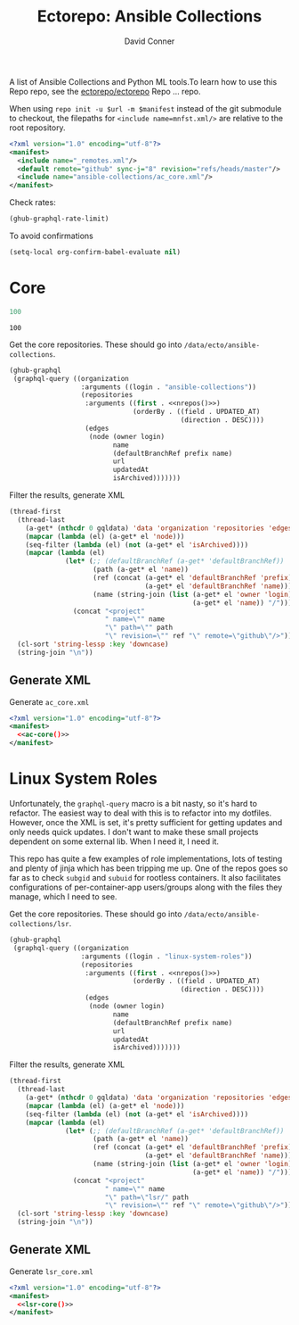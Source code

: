 #+title:     Ectorepo: Ansible Collections
#+author:    David Conner
#+email:     noreply@te.xel.io
#+PROPERTY: header-args :comments none

A list of Ansible Collections and Python ML tools.To learn how to use this Repo repo, see
the [[https://github.com/ectorepo/ectorepo][ectorepo/ectorepo]] Repo ... repo.


When using =repo init -u $url -m $manifest= instead of the git submodule to
checkout, the filepaths for =<include name=mnfst.xml/>= are relative to the root
repository.

#+begin_src xml :tangle default.xml
<?xml version="1.0" encoding="utf-8"?>
<manifest>
  <include name="_remotes.xml"/>
  <default remote="github" sync-j="8" revision="refs/heads/master"/>
  <include name="ansible-collections/ac_core.xml"/>
</manifest>
#+end_src

Check rates:

#+begin_src emacs-lisp :results value code :exports code
(ghub-graphql-rate-limit)
#+end_src

To avoid confirmations

#+begin_src emacs-lisp
(setq-local org-confirm-babel-evaluate nil)
#+end_src

* Core

#+name: nrepos
#+begin_src emacs-lisp
100
#+end_src

#+RESULTS: nrepos
: 100

Get the core repositories. These should go into =/data/ecto/ansible-collections=.

#+name: ac-repos
#+begin_src emacs-lisp :var nrepos=100 :results replace vector value :exports code :noweb yes
(ghub-graphql
 (graphql-query ((organization
                  :arguments ((login . "ansible-collections"))
                  (repositories
                   :arguments ((first . <<nrepos()>>)
                               (orderBy . ((field . UPDATED_AT)
                                           (direction . DESC))))
                   (edges
                    (node (owner login)
                          name
                          (defaultBranchRef prefix name)
                          url
                          updatedAt
                          isArchived)))))))
#+end_src

Filter the results, generate XML

#+name: ac-core
#+begin_src emacs-lisp :var gqldata=ac-repos :results value html
(thread-first
  (thread-last
    (a-get* (nthcdr 0 gqldata) 'data 'organization 'repositories 'edges)
    (mapcar (lambda (el) (a-get* el 'node)))
    (seq-filter (lambda (el) (not (a-get* el 'isArchived))))
    (mapcar (lambda (el)
              (let* (;; (defaultBranchRef (a-get* 'defaultBranchRef))
                     (path (a-get* el 'name))
                     (ref (concat (a-get* el 'defaultBranchRef 'prefix)
                                  (a-get* el 'defaultBranchRef 'name)))
                     (name (string-join (list (a-get* el 'owner 'login)
                                              (a-get* el 'name)) "/")))
                (concat "<project"
                        " name=\"" name
                        "\" path=\"" path
                        "\" revision=\"" ref "\" remote=\"github\"/>")))))
  (cl-sort 'string-lessp :key 'downcase)
  (string-join "\n"))
#+end_src

** Generate XML

Generate =ac_core.xml=

#+begin_src xml :tangle ac_core.xml :noweb yes
<?xml version="1.0" encoding="utf-8"?>
<manifest>
  <<ac-core()>>
</manifest>
#+end_src

* Linux System Roles

Unfortunately, the =graphql-query= macro is a bit nasty, so it's hard to
refactor. The easiest way to deal with this is to refactor into my
dotfiles. However, once the XML is set, it's pretty sufficient for getting
updates and only needs quick updates. I don't want to make these small projects
dependent on some external lib. When I need it, I need it.

This repo has quite a few examples of role implementations, lots of testing and
plenty of jinja which has been tripping me up. One of the repos goes so far as
to check =subgid= and =subuid= for rootless containers. It also facilitates
configurations of per-container-app users/groups along with the files they
manage, which I need to see.

Get the core repositories. These should go into =/data/ecto/ansible-collections/lsr=.

#+name: lsr-repos
#+begin_src emacs-lisp :var nrepos=100 :results replace vector value :exports code :noweb yes
(ghub-graphql
 (graphql-query ((organization
                  :arguments ((login . "linux-system-roles"))
                  (repositories
                   :arguments ((first . <<nrepos()>>)
                               (orderBy . ((field . UPDATED_AT)
                                           (direction . DESC))))
                   (edges
                    (node (owner login)
                          name
                          (defaultBranchRef prefix name)
                          url
                          updatedAt
                          isArchived)))))))
#+end_src

Filter the results, generate XML

#+name: lsr-core
#+begin_src emacs-lisp :var gqldata=lsr-repos :results value html
(thread-first
  (thread-last
    (a-get* (nthcdr 0 gqldata) 'data 'organization 'repositories 'edges)
    (mapcar (lambda (el) (a-get* el 'node)))
    (seq-filter (lambda (el) (not (a-get* el 'isArchived))))
    (mapcar (lambda (el)
              (let* (;; (defaultBranchRef (a-get* 'defaultBranchRef))
                     (path (a-get* el 'name))
                     (ref (concat (a-get* el 'defaultBranchRef 'prefix)
                                  (a-get* el 'defaultBranchRef 'name)))
                     (name (string-join (list (a-get* el 'owner 'login)
                                              (a-get* el 'name)) "/")))
                (concat "<project"
                        " name=\"" name
                        "\" path=\"lsr/" path
                        "\" revision=\"" ref "\" remote=\"github\"/>")))))
  (cl-sort 'string-lessp :key 'downcase)
  (string-join "\n"))
#+end_src

** Generate XML

Generate =lsr_core.xml=

#+begin_src xml :tangle lsr_core.xml :noweb yes
<?xml version="1.0" encoding="utf-8"?>
<manifest>
  <<lsr-core()>>
</manifest>
#+end_src
